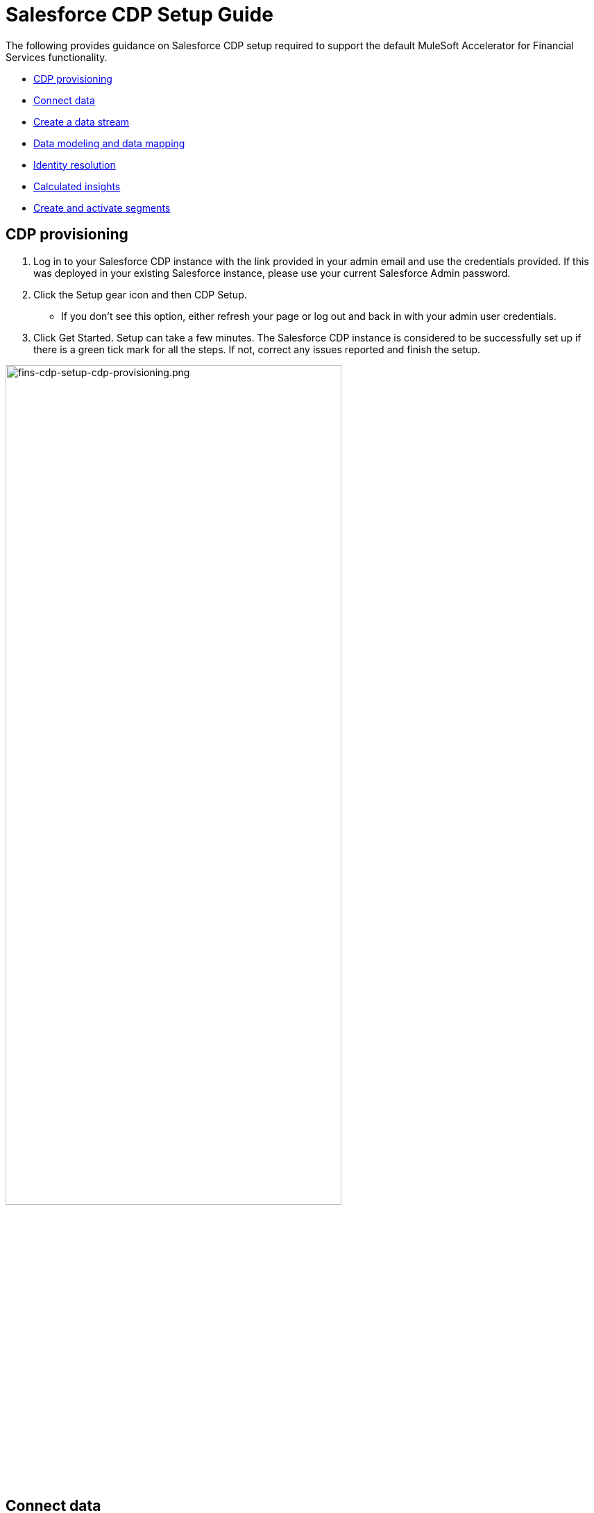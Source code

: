 = Salesforce CDP Setup Guide

The following provides guidance on Salesforce CDP setup required to support the default MuleSoft Accelerator for Financial Services functionality.

* <<cdp-provisioning,CDP provisioning>>
* <<connect-data,Connect data>>
* <<create-a-data-stream,Create a data stream>>
* <<data-modeling-and-data-mapping,Data modeling and data mapping>>
* <<identity-resolution,Identity resolution>>
* <<calculated-insights,Calculated insights>>
* <<create-and-activate-segments,Create and activate segments>>

== CDP provisioning

. Log in to your Salesforce CDP instance with the link provided in your admin email and use the credentials provided. If this was deployed in your existing Salesforce instance, please use your current Salesforce Admin password.
. Click the Setup gear icon and then CDP Setup.
 ** If you don't see this option, either refresh your page or log out and back in with your admin user credentials.
. Click Get Started. Setup can take a few minutes. The Salesforce CDP instance is considered to be successfully set up if there is a green tick mark for all the steps. If not, correct any issues reported and finish the setup.

image::https://www.mulesoft.com/ext/solutions/draft/images/fins-cdp-setup-cdp-provisioning.png[fins-cdp-setup-cdp-provisioning.png,75%]

== Connect data

Connectors are specialized data streams that communicate with external sources to transmit data into a Salesforce CDP data source object.

Salesforce CDP has connectors for Marketing Cloud Email Studio, MobileConnect, MobilePush, Marketing Cloud Data Extensions, Salesforce CRM, Ingestion API, Interaction Studio, and for data outside Salesforce via cloud storage providers.

The https://www.mulesoft.com/exchange/org.mule.examples/mulesoft-accelerator-for-financial-services/minor/1.6/pages/Use%20case%205%20-%20Optimize%20customer%20experiences%20with%20CDP/[Optimize Customer Experiences with CDP^] use case uses the following connectors:

* Salesforce CRM - to connect data from a Salesforce CRM instance to CDP
* Ingestion API - to connect data from external source systems like Snowflake, Databricks, and Amazon S3 via MuleSoft's Salesforce CDP connector.

=== Salesforce CRM Connector

In Salesforce CDP, you can establish a connection to other Salesforce CRM orgs. Follow the below steps to create one of these connections.

. In Salesforce CDP, select the Setup gear icon and then CDP Setup.
. Select Salesforce CRM.
. To connect a Salesforce org to Salesforce CDP, click New. You can connect the Salesforce org that has Salesforce CDP provisioned, or you can Connect Another org (external orgs).
. To connect your Salesforce orgs to Salesforce CDP, click Connect. If connecting an external Salesforce org, enter your user credentials to establish the connection with Salesforce CDP.
. After you connect your Salesforce org (for example, Salesforce FSC Banking), you can view the connection details.
 ** Connector Name: The name of the Salesforce org that is connected to Salesforce CDP.
 ** Connector Type: Identifies the name of the data connection type.
 ** Status: Shows the org's status.
 ** Org Id: The Salesforce org identifier connected to Salesforce CDP.
 ** Updated: The date and timestamp of when the Salesforce org was connected to Salesforce CDP.
. Your Salesforce org is now connected.

After the connection is established, the Salesforce CDP admin can either use bundles that can automatically deploy data or set up their own data streams.

For the https://www.mulesoft.com/exchange/org.mule.examples/mulesoft-accelerator-for-financial-services/minor/1.6/pages/Use%20case%205%20-%20Optimize%20customer%20experiences%20with%20CDP/[Optimize Customer Experiences with CDP] use case, the name of the Connector used is `Salesforce FSC Banking`. This name will appear under `Salesforce Org` drop down while creating a new Data Stream.

=== Ingestion API

You can push data from an external system into Salesforce CDP via the Ingestion API. This RESTful API offers two interaction patterns: bulk and streaming. The streaming pattern accepts incremental updates to a data set as those changes are captured, while the bulk pattern accepts CSV files in cases where data syncs occur periodically. The same data stream can accept data from the streaming and the bulk interaction.

Follow the steps in each section below to setup and configure ingestion API to push data from external systems.

*Set up an Ingestion API Connector*

. In Salesforce CDP, select CDP Setup.
. Click Ingestion API.
. Click New, enter a name (for example, FINS_Banking-Data-Connector) for the API source, then click Save. On the details page for the new connector, you must upload a schema file in OpenAPI (OAS) format with a `.yaml` file extension. The schema file describes how data transferred via the API is structured. *Note:* Ingestion API schemas have set requirements - review the schema requirements before ingestion.
. Click Upload Schema and navigate to the location of the file you want to use. Select the file and click Open. For the https://www.mulesoft.com/exchange/org.mule.examples/mulesoft-accelerator-for-financial-services/minor/1.6/pages/Use%20case%205%20-%20Optimize%20customer%20experiences%20with%20CDP/[Optimize Customer Experiences with CDP] use case the schema file `mule-cdp-connector-schema.yaml` is available under `/src/test/resources/cdp-schema` of the Implementation Template https://anypoint.mulesoft.com/exchange/org.mule.examples/fins-snowflake-financial-sys-api[FINS Salesforce CDP System API]
. Preview all the detected objects and their attributes in your schema.
. Click Save. The connector page reflects the updated status.
. After the schema file is uploaded, you can create data streams to begin sending data from your source system.

For the https://www.mulesoft.com/exchange/org.mule.examples/mulesoft-accelerator-for-financial-services/minor/1.6/pages/Use%20case%205%20-%20Optimize%20customer%20experiences%20with%20CDP/[Optimize Customer Experiences with CDP] use case, the external systems Snowflake, Databricks, and Amazon S3 contain data to be pushed to CDP through MuleSoft's Salesforce CDP connector using the Ingestion API. The name of the Connector used is `Salesforce FSC Banking`, which will appear under `Ingestion API` drop down while creating a new Data Stream.

The schema used for the https://www.mulesoft.com/exchange/org.mule.examples/mulesoft-accelerator-for-financial-services/minor/1.6/pages/Use%20case%205%20-%20Optimize%20customer%20experiences%20with%20CDP/[Optimize Customer Experiences with CDP] use case can be found in the implementation template https://anypoint.mulesoft.com/exchange/org.mule.examples/fins-salesforce-cdp-sys-api/[FINS Salesforce CDP System API]. The following objects are to be added:

* FinancialAccount
* FinancialTransaction
* ExternalFinancialAccount
* WebEngagement

*Schema requirements*

To create an ingestion API source in Salesforce CDP, the schema file you upload must meet specific requirements:

* Uploaded schemas have to be in valid OpenAPI format with a .yml or .yaml extension. OpenAPI version 3 is supported (3.0.0, 3.0.1, 3.0.2).
* Objects cannot have nested objects.
* Each schema must have at least one object. Each object must have at least one field.
* Objects cannot have more than 1000 fields.
* Objects cannot be longer than 80 characters.
* Object names must contain only a-z, A-Z, 0-9, _, -. No unicode characters.
* Field names must contain only a-z, A-Z, 0-9, _, -. No unicode characters.
* Field names cannot be any of these reserved words: date_id, location_id, dat_account_currency, dat_exchange_rate, pacing_period, pacing_end_date, row_count, version. Field names cannot contain string __.
* Field names cannot exceed 80 characters.
* Fields meet the following type and format:
 ** For text or boolean type: string
 ** For number type: number
 ** For date type: string; format: date-string
* Object names cannot be duplicated; case-insensitive.
* Objects cannot have duplicate field names; case-insensitive.
* Date strings in your object payloads must be in ISO 8601 UTC Zulu with format``yyyy-MM-dd'T'HH:mm:ss.SSS'Z``.

When updating your schema, be aware that:

* Existing field data types cannot be changed.
* Upon updating an object, all the existing fields for that object must be present.
* Your updated schema file only includes changed objects, so you don't have to provide a comprehensive list of objects each time.
* A date field must be present for objects that are intended for profile or engagement category. Objects of type `other` do not impose this same requirement.

Example Schema: Refer to https://help.salesforce.com/s/articleView?id=sf.c360_a_connect_an_ingestion_source.htm&type=5[this link] for an example schema.

== Create a data stream

Data streams are the connections and associated data ingested into Salesforce CDP. Salesforce CDP includes many data streams that can operate on different refresh schedules. Check https://help.salesforce.com/s/articleView?id=c360_a_data_stream_schedule.htm&type=5&language=en_US[Data Stream Schedule in Salesforce CDP] to know about how and when these data streams update.

=== Create a Salesforce CRM data stream

Create a data stream to begin the flow of data from a Salesforce CRM data source. Add additional permissions to your Salesforce CDP Salesforce Connector Integration permission set in your Salesforce CRM org (such as your Salesforce FSC Banking instance) to ingest standard and custom objects and fields into Salesforce CDP. Note: if you are prompted with an error stating those objects cannot be added, you might need to https://help.salesforce.com/s/articleView?id=sf.c360_a_enable_user_permissions_external_salesforce_org.htm&type=5[Enable Object and Field Permissions to Access Salesforce CRM in Salesforce CDP] (see below for further details).

To add permissions for objects and their fields:

. In the Salesforce org containing the objects and fields you want to ingest into Salesforce CDP, from Setup in the Quick Find box, enter Permission, and select Permission Sets.
. Select the Salesforce CDP Salesforce Connector Integration permission set. *Note:* The permission set is available only after you connect your CRM org to Salesforce CDP.
. From Apps, select Object Settings.
. Select the object to ingest into Salesforce CDP.
. To change object permissions, click Edit.
. Enable Read and View All permissions for the object and Read Access for each field.
. Click Save.

Repeat these steps for all objects and fields you want to ingest into Salesforce CDP.

To create data streams from Salesforce CRM data source:

. In Salesforce CDP, navigate to Data Streams.
. Click New.
. Select the Salesforce CRM data source and click Next.
. To create your data stream, select a Salesforce org. If you have only one Salesforce org connected to Salesforce CDP, it will be selected by default.
. Select the All Objects tab and select the object. Click Next.
. Review the fields to include in your data stream. All fields are preselected by default. The number of fields available for the object is shown in parentheses.
. Deselect any of the fields not required for your data stream in the Header Label.
. If needed, add these formula fields and then click Next:
 ** Field Label: The display name for a data stream field.
 ** Field API Name: The programmatic reference for a data stream field.
 ** Formula Return Type: The data type corresponding to the newly derived field. Options include Number, Text, and Date.
. Fill in deployment details.
 ** Data Stream Name: Defaults to Object Label and Salesforce org ID, but can be edited.
 ** Ongoing Refresh Settings: Frequency and timing of new data retrieval. The Frequency is hourly and is set automatically.
. Click Deploy. Your Salesforce CRM data stream is now created.
. To create more data streams, repeat steps 6 through 10.

For the https://www.mulesoft.com/exchange/org.mule.examples/mulesoft-accelerator-for-financial-services/minor/1.6/pages/Use%20case%205%20-%20Optimize%20customer%20experiences%20with%20CDP/[Optimize Customer Experiences with CDP] use case, create two data streams from Salesforce CRM (Salesforce Financial Service Cloud instance).

|===
| Object in Salesforce CRM | Name of the DataStream

| Account
| FINS_Banking-Account

| Contact
| FINS_Banking-Contact
|===

=== Create an Ingestion API data stream

After uploading the schema file, create a data stream from your source objects.

. In Salesforce CDP, select Data Streams.
. In recently viewed data streams, click New.
. Click Ingestion API.
. If you have more than one Ingestion API configured, select the one you want from the dropdown.
. Check the objects found in the schema you want to use and click Next.
. At the New Data Stream dialog box, configure the following:
 ** Primary Key: A true Primary Key needs to be leveraged for CDP. If one does not exist, you will need to create a Formula Field for the Primay Key.
 ** Category: Choose between Profile and Engagement. *Note:* For the https://www.mulesoft.com/exchange/org.mule.examples/mulesoft-accelerator-for-financial-services/minor/1.6/pages/Use%20case%205%20-%20Optimize%20customer%20experiences%20with%20CDP/[Optimize Customer Experiences with CDP] use case, the category for all the objects in the schema are Profile.
 ** Record Modified Date: To order Profile modifications, use the Record Modified Date. *Note:* A record modified field that indicates when each incoming record was last modified is required for Engagement object types. While the field requirement is optional for Profile and Other objects, it is encourage to provide the record modified field to ensure incoming records are processed in the right order.
 ** Date Time Field: Used to represent when Engagement from an external source occurred at ingestion.
 ** Click the `New Formula Field` (Optional).
. Click Next.
. On the final summary screen, review the list of data streams that Salesforce CDP created.
. Click Deploy. If you have only created one data stream, the data stream's record page appears. If you've created multiple data streams, the view refreshes to show all recently viewed data streams.
. Map the data for the data stream before use. Wait up to one hour for your data to appear in your data stream.

For the https://www.mulesoft.com/exchange/org.mule.examples/mulesoft-accelerator-for-financial-services/minor/1.6/pages/Use%20case%205%20-%20Optimize%20customer%20experiences%20with%20CDP/[Optimize Customer Experiences with CDP] use case, add schema for the following objects and create a seperate data stream for each of the objects by repeating steps 5 through 9. At step 6, click `New Formula field` with `Field Label` as `PartyType` with `Formula Return` Type as `Text`. Under `Transformation Formula`, apply the formula to return `Individual` as Text (for example: IF(sourceField['globalPartyId'],'Individual','Individual'))

|===
| Schema Object in Ingestion API | Name of the DataStream

| FinancialAccount
| FINS_Banking-Data-Connector-FinancialAccount

| FinancialTransaction
| FINS_Banking-Data-Connector-FinancialTransaction

| ExternalFinancial Account
| FINS_Banking-Data-Connector-ExternalFinancialAccount

| WebEngagement
| FINS_Banking-Data-Connector-WebEngagement
|===

*Create a Connected App for Salesforce CDP Ingestion API*

Before you can send data into Salesforce CDP using Ingestion API via Mulesoft's Salesforce CDP connector, you must configure a Connected App. Refer this https://help.salesforce.com/s/articleView?id=sf.c360_a_create_ingestion_api_connected_app.htm&type=5[link] for more details on creating a connected app.

As part of your Connected App set up for Ingestion API, you must select the following OAuth scopes:

* Access and manage your Salesforce CDP Ingestion API data (`cdp_ingest_api`)
* Manage Salesforce CDP profile data (`cdp_profile_api`)
* Perform ANSI SQL queries on Salesforce CDP data (`cdp_query_api`)
* Manage user data via APIs (`api`)
* Perform requests on your behalf at any time (`refresh_token`, `offline_access`).

*Configure Mulesoft's Salesforce CDP Connector*

The MuleSoft Connector for Salesforce CDP provides customers a pipeline to send data into Salesforce CDP. This connector works with the Salesforce CDP Bulk and Streaming API, depending on the operation you configure. Each API call uses a request/response pattern over an HTTPS connection. All required request headers, error handling, and HTTPS connection configurations are built into the connector.

Refer to the https://docs.mulesoft.com/salesforce-cdp-connector/1.0/[Salesforce CDP Connector documentation] for additional details on configuration and available operations.

For the https://www.mulesoft.com/exchange/org.mule.examples/mulesoft-accelerator-for-financial-services/minor/1.6/pages/Use%20case%205%20-%20Optimize%20customer%20experiences%20with%20CDP/[Optimize Customer Experiences with CDP] use case, refer to the https://anypoint.mulesoft.com/exchange/org.mule.examples/fins-salesforce-cdp-sys-api-spec/[FINS Salesforce CDP System API] specification and https://anypoint.mulesoft.com/exchange/org.mule.examples/fins-salesforce-cdp-sys-api-spec/[FINS Salesforce CDP System API] implementation template assets.

== Data modeling and data mapping

=== Data cleansing and preparation

Cleaning and preparing your data is critical for success in using Salesforce CDP`' segmentation and activation capabilities.

* {blank}
+
==== https://help.salesforce.com/s/articleView?id=sf.c360_a_formula_expression_library.htm&type=5[Formula Expression Library]
+
When you create a Salesforce CDP data stream, you can choose to generate more fields. These supplemental fields can be hard-coded or derived from other fields in the data stream.
* {blank}
+
==== https://help.salesforce.com/s/articleView?id=sf.c360_a_formula_expression_use_cases.htm&type=5[Formula Expression Use Cases]
+
These use cases are examples of using formula expression functionality in Salesforce CDP.
* {blank}
+
==== https://help.salesforce.com/s/articleView?id=sf.c360_a_data_types_and_date_formats.htm&type=5[Working with Dates and CDP]

NOTE: Formula fields can be created at the time of data stream creation or later. Click the `New Formula Field` at the time of DataStrem creation (Step 6) or Click the DataStream from recently viewed data streams list. Click `Add Source Fields` on the data stream page.

=== Data mapping

After creating your data streams, you must associate your data source objects (DSOs) to data model objects (DMOs). Only mapped fields and objects with relationships can be used for Segmentation and Activation.

On the Data Stream detail page or after deploying your data streams, click Start Data Mapping.

On the Data Streams mapping canvas, you can see both your DSOs and target DMOs. To map one to another, click the name of a DSO and connect it to the desired DMO. For example, you can map the DSO firstname to the target First Name field using this method.

* {blank}
+
==== https://help.salesforce.com/s/articleView?id=sf.c360_a_data_mapping_views.htm&type=5[Data Mapper Views]
+
Select table view or visual view when mapping your data in Salesforce CDP.
* {blank}
+
==== https://help.salesforce.com/s/articleView?id=sf.c360_a_data_model_objects.htm&type=5[Data Model Objects]
+
Objects in the data model created by the customer for CDP implementation are called Data Model Objects. If a new object is created, it can use a reference object. If a Data Model Object uses a reference object, it inherits the name, shape, and semantics of the reference object. This Data Model Object is called a Standard Object. You can also choose to define an entirely custom Data Model Object, called a Custom Object.
* {blank}
+
==== https://help.salesforce.com/s/articleView?id=sf.c360_a_required_data_mappings.htm&type=5[Required Data Mappings]
+
When mapping your party area data, complete the required fields and relationships to successfully use Identity Resolution, Segmentation, and Activation.

For the https://www.mulesoft.com/exchange/org.mule.examples/mulesoft-accelerator-for-financial-services/minor/1.6/pages/Use%20case%205%20-%20Optimize%20customer%20experiences%20with%20CDP/[Optimize Customer Experiences with CDP] use case, map the Data Streams to Data Model Objects (DMO) as per the below table.

|===
| Data Stream Name | Custom Data Model Object (DMO) | Standard Data Model Object (DMO)

| FINS_Banking-Account
|
| Account, Individual, Contact Point Phone, Contact Point Email, Contact Point Address, Party Identification

| FINS_Banking-Contact
|
| AccountContact, Individual, Contact Point Phone, Contact Point Email, Contact Point Address, Party Identification

| FINS_Banking-Data-Connector-FinancialAccount
| FINS_Banking_FinancialAccount
| Individual, Party Identification

| FINS_Banking-Data-Connector-FinancialTransaction
| FINS_Banking_FinancialTransaction
| Individual, Party Identification

| FINS_Banking-Data-Connector-ExternalFinancialAccount
| FINS_Banking_ExternalFinancialAccount
| Individual, Party Identification, Contact Point Email

| FINS_Banking-Data-Connector-WebEngagement
| FINS_Banking_WebEngagement
| Individual, Party Identification, Contact Point Email
|===

NOTE: The names given to DMO are critical as they are used for Calculated Insights that are used to create Segments in later steps.

Below are the DMOs and relationships that needs to be maintained when Data mappings are done between Data Stream and DMOs.

*Data Relationships between DMOs*

|===
| Object | Cardinality | Related Object

| Account
| N:1
| Contact Point Phone

| Account
| N:1
| Individual

| Account
| N:1
| Contact Point Address

| Account Contact
| N:1
| Account

| Account Contact
| N:1
| Contact Point Address

| Account Contact
| N:1
| Contact Point Phone

| Account Contact
| N:1
| Contact Point Email

| Account Contact
| N:1
| Contact Point Phone

| Account Contact
| N:1
| Individual

| Contact Point Address
| N:1
| Individual

| Contact Point Address
| N:1
| Account

| Contact Point Email
| N:1
| Account

| Contact Point Email
| N:1
| Individual

| Contact Point Phone
| N:1
| Account

| Contact Point Phone
| N:1
| Individual

| FINS_Banking_ExternalFinancialAccount
| N:1
| Individual

| FINS_Banking_ExternalFinancialAccount
| N:1
| Account

| FINS_Banking_FinancialAccount
| N:1
| Individual

| FINS_Banking_FinancialAccount
| N:1
| Account

| FINS_Banking_FinancialTransaction
| N:1
| Individual

| FINS_Banking_FinancialTransaction
| N:1
| Account

| FINS_Banking_WebEngagement
| N:1
| Individual

| FINS_Banking_WebEngagement
| N:1
| Account

| Party Identification
| N:1
| Individual
|===

Below of Data Mappings between Data Streams and DMOs. In case of Custom Model Data Objects (DMO) the schema of the DMO is also defined:

*Data Mappings of FINS_Banking-Account Data Stream to Account, Individual, Contact Point Address, Contact Point Email, Contact Point Phone, and Party Identification DMOs*

|===
| FINS_Banking-Account | Account | Contact Point Address | Contact Point Email | Contact Point Phone | Individual | Party Identification

| Account Description
| Account Description
|
|
|
|
|

| Account ID
| Account Id
| Contact Point Address Id
| Contact Point Email Id
| Contact Point Phone Id
|
|

| Account Name
| Account Name
|
|
|
|
|

| Account Number
| Account Number
|
|
|
|
|

| Account Type
| Account Type
|
|
|
|
|

| Active Leads
|
|
|
|
|
|

| Created Date
| Created Date
|
|
|
|
|

| Email
|
|
| Email Address
|
|
|

| First Name
|
|
|
|
| First Name
|

| Global Party Id
| Party
| Party
| Contact Point Email Id,Party
| Party
| Individual Id, Global Party
| Party Identification Id, Identification Number, Party

| Last Modified Date
| Last Modified Date
|
|
|
| Last Name
|

| Last Name
|
|
|
|
|
|

| Mailing City
|
| City
|
|
|
|

| Mailing Country
|
| Country
|
|
|
|

| Mailing Latitude
|
| Geo Latitude
|
|
|
|

| Mailing Longitude
|
| Geo Longitude
|
|
|
|

| Mailing State/Province
|
| State Province
|
|
|
|

| Mailing Street
|
| Address Line 1
|
|
|
|

| Mailing Zip/Postal Code
|
| Postal Code
|
|
|
|

| Mobile
|
|
|
| Formatted E164 Phone Number
|
|

| Parent Account ID
| Parent Account
|
|
|
|
|

| PartyType
|
|
|
|
|
| Identification Name, Party Identification Type
|===

*Data Mappings of FINS_Banking-Contact Data Stream to Account Contact, Individual, Contact Point Email, Contact Point Phone, and Party Identification DMOs*

|===
| FINS_Banking-Contact | Account Contact | Contact Point Email | Contact Point Phone | Individual | Party Identification

| Contact Id
| Account Contact Id
|
|
|
|

| Account ID
| Account Id
| Contact Point Email Id
| Contact Point Phone Id
|
|

| Created Date
| Created Date
|
|
|
|

| Email
|
| Email Address
|
|
|

| First Name
|
|
|
| First Name
|

| Global Individual Id
| Individual
| Contact Point Email Id, Party
| Party
| Individual Id, Global Party
| Party Identification Id, Identification Number, Party

| Last Modified Date
| Last Modified Date
|
|
| Last Name
|

| Last Name
|
|
|
|
|

| Business Phone
| Business Phone
|
| Formatted E164 Phone Number
|
|

| PartyType
|
|
|
|
| Identification Name, Party Identification Type
|===

*Schema of FINS_Banking_FinancialAccount Custom DMO*

|===
| Field Name | Field API Name | Data Type | Primary Key

| accountBalance
| accountBalance__c
| Number
|

| accountCurrency
| accountCurrency__c
| Text
|

| accountNumber
| accountNumber__c
| Text
|

| accountType
| accountType__c
| Text
|

| availableBalance
| availableBalance__c
| Number
|

| createdBy
| createdBy__c
| Text
|

| createdDate
| createdDate__c
| DateTime
|

| depositAccountType
| depositAccountType__c
| Text
|

| globalAccountId
| globalAccountId__c
| Text
| Yes

| institutionId
| institutionId__c
| Text
|

| isDeleted
| isDeleted__c
| Text
|

| loanDurationMonths
| loanDurationMonths__c
| Number
|

| name
| name__c
| Text
|

| openedDate
| openedDate__c
| DateTime
|

| primaryAccountOwner
| primaryAccountOwner__c
| Text
|

| taxIdentificationNumber
| taxIdentificationNumber__c
| Text
|

| updatedBy
| updatedBy__c
| Text
|

| updatedDate
| updatedDate__c
| DateTime
|

| Data Source
| DataSource__c
| Text
|

| Data Source Object
| DataSourceObject__c
| Text
|
|===

*Data Mappings of FINS_Banking-Data-Connector-FinancialAccount Data Stream to FINS_Banking_FinancialAccount, Individual, and Party Identification DMOs*

|===
| FINS_Banking-Data-Connector-FinancialAccount | FINS_Banking_FinancialAccount | Individual | Party Identification

| accountBalance
| accountBalance
|
|

| accountCurrency
| accountCurrency
|
|

| accountNumber
| accountNumber
|
|

| accountType
| accountType
|
|

| availableBalance
| availableBalance
|
|

| createdBy
| createdBy
|
|

| createdDate
| createdDate
|
|

| depositAccountType
| depositAccountType
|
|

| globalAccountId
| globalAccountId
|
|

| institutionId
| institutionId
|
|

| isDeleted
| isDeleted
|
|

| loanDurationMonths
| loanDurationMonths
|
|

| name
| name
| First Name, Last Name
|

| openedDate
| openedDate
|
|

| primaryAccountOwner
| primaryAccountOwner
| Individual Id, Global Party
| Party Identification Id, Identification Number, Party

| taxIdentificationNumber
| taxIdentificationNumber
|
|

| updatedBy
| updatedBy
|
|

| updatedDate
| updatedDate
|
|

| Data Source
| Data Source
|
|

| Data Source Object
| Data Source Object
|
|

| partyType
|
|
| Identification Name, Party Identification Type
|===

*Schema of FINS_Banking_FinancialTransaction Custom DMO*

|===
| Field Name | Field API Name | Data Type | Primary Key

| accountId
| accountId__c
| Text
|

| accountOwnerId
| accountOwnerId__c
| Text
|

| createdBy
| createdBy__c
| Text
|

| createdDate
| createdDate__c
| DateTime
|

| creditAccountId
| creditAccountId__c
| Text
|

| debitAccountId
| debitAccountId__c
| Text
|

| description
| description__c
| Text
|

| globalTransactionId
| globalTransactionId__c
| Text
| Yes

| isDeleted
| isDeleted__c
| Text
|

| isDisputed
| isDisputed__c
| Text
|

| name
| name__c
| Text
|

| transactionAmount
| transactionAmount__c
| Number
|

| transactionDate
| transactionDate__c
| DateTime
|

| transactionNumber
| transactionNumber__c
| Number
|

| transactionStatus
| transactionStatus__c
| Text
|

| transactionSubType
| transactionSubType__c
| Text
|

| transactionType
| transactionType__c
| Text
|

| updatedBy
| updatedBy__c
| Text
|

| updatedDate
| updatedDate__c
| DateTime
|

| Data Source Object
| DataSourceObject__c
| Text
|

| Data Source
| DataSource__c
| Text
|
|===

*Data Mappings of FINS_Banking-Data-Connector-FinancialTransaction Data Stream to FINS_Banking_FinancialTransaction, Individual, and Party Identification DMOs*

|===
| FINS_Banking-Data-Connector-FinancialTransaction | FINS_Banking_FinancialTransaction | Individual | Party Identification

| accountId
| accountId
|
|

| accountOwnerId
| accountOwnerId
| Individual Id, Global Party
| Party Identification Id, Identification Number, Party

| createdBy
| createdBy
|
|

| createdDate
| createdDate
|
|

| creditAccountId
| creditAccountId
|
|

| debitAccountId
| debitAccountId
|
|

| description
| description
|
|

| globalTransactionId
| globalTransactionId
|
|

| id
|
|
|

| isDeleted
| isDeleted
|
|

| isDisputed
| isDisputed
|
|

| name
| name
|
|

| transactionAmount
| transactionAmount
|
|

| transactionDate
| transactionDate
|
|

| transactionNumber
| transactionNumber
|
|

| transactionStatus
| transactionStatus
|
|

| transactionSubType
| transactionSubType
|
|

| transactionType
| transactionType
|
|

| updatedBy
| updatedBy
|
|

| updatedDate
| updatedDate
|
|

| Data Source Object
| Data Source Object
|
|

| Data Source
| Data Source
|
|

| PartyType
|
|
| Identification Name, Party Identification Type
|===

*Schema of FINS_Banking_ExternalFinancialAccount Custom DMO*

|===
| Field Name | Field API Name | Data Type | Primary Key

| accountStatus
| accountStatus__c
| Text
|

| accountType
| accountType__c
| Text
|

| ageOfAccount
| ageOfAccount__c
| Number
|

| averageDailyBalance
| averageDailyBalance__c
| Number
|

| emailAddress
| emailAddress__c
| Text
|

| individualId
| individualId__c
| Text
| Yes

| institutionName
| institutionName__c
| Text
|

| lengthOfTimeAsClient
| lengthOfTimeAsClient__c
| Number
|

| totalNumberOfAccounts
| totalNumberOfAccounts__c
| Number
|

| Data Source Object
| DataSourceObject__c
| Text
|

| Data Source
| DataSource__c
| Text
|
|===

*Data Mappings of FINS_Banking-Data-Connector-ExternalFinancialAccount Data stream to FINS_Banking_ExternalFinancialAccount, Individual, Contact Point Email, and Party Identification DMOs*

|===
| FINS_Banking-Data-Connector-ExternalFinancialAccount | FINS_Banking_ExternalFinancialAccount | Individual | Party Identification | Contact Point Email

| accountStatus
| accountStatus
|
|
|

| accountType
| accountType
|
|
|

| ageOfAccount
| ageOfAccount
|
|
|

| averageDailyBalance
| averageDailyBalance
|
|
|

| emailAddress
| emailAddress
|
|
| Email Address

| individualId
| individualId
| Individual Id, Global Party
| Party Identification Id, Identification Number, Party
| Contact Point Email Id, Party

| institutionName
| institutionName
|
|
|

| lengthOfTimeAsClient
| lengthOfTimeAsClient
|
|
|

| totalNumberOfAccounts
| totalNumberOfAccounts
|
|
|

| Data Source Object
| Data Source Object
|
|
|

| Data Source
| Data Source
|
|
|

| PartyType
|
|
| Identification Name, Party Identification Type
|
|===

*Schema of FINS_Banking_WebEngagement Custom DMO*

|===
| Field Name | Field API Name | Data Type | Primary Key

| channelType
| channelType__c
| Text
|

| createdBy
| createdBy__c
| Text
|

| createdDate
| createdDate__c
| DateTime
|

| emailAddress
| emailAddress__c
| Text
|

| individualId
| individualId__c
| Text
|

| isDeleted
| isDeleted__c
| Text
|

| pagesPerSession
| pagesPerSession__c
| Number
|

| sessionId
| sessionId__c
| Text
| Primary Key

| timeBetweenChannels
| timeBetweenChannels__c
| Number
|

| timeInChannel
| timeInChannel__c
| Number
|

| updatedBy
| updatedBy__c
| Text
|

| updatedDate
| updatedDate__c
| DateTime
|

| Data Source Object
| DataSourceObject__c
| Text
|

| Data Source
| DataSource__c
| Text
|
|===

*Data Mappings of FINS_Banking-Data-Connector-WebEngagement Data stream to FINS_Banking_WebEngagement, Individual, Contact Point Email, and Party Identification DMOs*

|===
| FINS_Banking-Data-Connector-WebEngagement | FINS_Banking_WebEngagement | Individual | Party Identification | Contact Point Email

| channelType
| channelType
|
|
|

| createdBy
| createdBy
|
|
|

| createdDate
| createdDate
|
|
|

| emailAddress
| emailAddress
|
|
| Email Address

| individualId
| individualId
| Individual Id, Global Party
| Party Identification Id, Identification Number, Party
| Contact Point Email Id, Party

| isDeleted
| isDeleted
|
|
|

| pagesPerSession
| pagesPerSession
|
|
|

| sessionId
| sessionId
|
|
|

| timeBetweenChannels
| timeBetweenChannels
|
|
|

| timeInChannel
| timeInChannel
|
|
|

| updatedBy
| updatedBy
|
|
|

| updatedDate
| updatedDate
|
|
|

| Data Source Object
| Data Source Object
|
|
|

| Data Source
| Data Source
|
|
|

| PartyType
|
|
| Identification Name, Party Identification Type
|
|===

== Identity Resolution

Use Identity Resolution to match and reconcile data about people into a comprehensive view of your customer called a _unified profile_. Identity Resolution uses matching and reconciliation rulesets to link the most relevant data from all the associated profiles of each unified profile. Identity Resolution is powered by rulesets to create unified profiles in Salesforce CDP.

Access Identity Resolution from Salesforce CDP after mapping entities to the CIM. Entities must be mapped before you can create rulesets. Additional Information can be found here.

* https://help.salesforce.com/s/articleView?id=c360_a_individual_ruleset.htm&type=5&language=en_US[Individual Entity Ruleset]
* https://help.salesforce.com/s/articleView?id=sf.c360_a_partyidentifier.htm&type=5[Party Identifier in Identity Resolution Match Rules]
* https://help.salesforce.com/s/articleView?id=c360_a_unified_individual.htm&type=5&language=en_US[Identity Resolution Object Examples]
* https://help.salesforce.com/s/articleView?id=c360_a_identity_resolution_summary_anonymous_vs_known_profiles.htm&type=5&language=en_US[Anonymous and Known Profiles in Identity Resolution]
* https://help.salesforce.com/s/articleView?id=c360_a_resolution_troubleshooting.htm&type=5&language=en_US[Optimize Identity Resolution]
* https://help.salesforce.com/s/articleView?id=c360_a_profile_explorer.htm&type=5&language=en_US[Profile Explorer in Salesforce CDP]

For the https://www.mulesoft.com/exchange/org.mule.examples/mulesoft-accelerator-for-financial-services/minor/1.6/pages/Use%20case%205%20-%20Optimize%20customer%20experiences%20with%20CDP/[Optimize Customer Experiences with CDP] use case, use the Custom Match Rules leveraging Identification Number of Party Identification Object for Global Party Id Match followed by Normalized Email Address.

image:https://www.mulesoft.com/ext/solutions/draft/images/fins-cdp-setup-identity-match-rules.png[fins-cdp-setup-identity-match-rules.png,90%]
 +
</br>
image:https://www.mulesoft.com/ext/solutions/draft/images/fins-cdp-setup-id-match-rules-party-id.png[fins-cdp-setup-id-match-rules-party-id.png,75%]
 +
</br>
image:https://www.mulesoft.com/ext/solutions/draft/images/fins-cdp-setup-id-match-rules-email-address.png[fins-cdp-setup-id-match-rules-email-address.png,75%]

To create your Identity Resolution Rules, follow the steps below:

. Go to the Identity Resolution Tab in the main Menu.
. Click New in the upper right corner.
. Select Individual from the drop-down for the Entity. Do not add a Ruleset ID for your Primary Ruleset.
. Create a Ruleset Name. If you are using more than one Ruleset for testing, having the name reference the rules included will help differentiate the rulesets.
. Add a Rule Description (optional).
. Click Save to save the ruleset.
. Click the Configure button to configure your Match Rules.
. Click the Configure button nest to Match Rule 1 to configure your Match Rules.
. Add the desired Match Rules.
. Click the Next button and  dd the desired criteria for you Match Rules.
. Click the Next button. Click Add Match Rule to add any additional rules or click Save to complete Match Rules.

Once run, review the https://help.salesforce.com/s/articleView?language=en_US&type=5&id=sf.c360_a_resolution_summary.htm[Identity Resolution Summary] and Processing History Screens to validation your Identity Resolution Rules. Also add applicable https://help.salesforce.com/s/articleView?id=sf.c360_a_reconciliation_rules.htm&type=5[Individual Reconciliation Rules].

== Calculated Insights

The Calculated Insights feature lets you define and calculate multi-dimensional metrics from your entire digital state stored in Salesforce CDP.

Calculated Insights can be built Using Calculated Insights Builder, ANSI SQL, Salesforce Package, or Streaming Insights. Details on all options and use cases can be found in the CDP Help Documentation. Also check https://help.salesforce.com/s/articleView?id=sf.c360_a_processing_calculated_insights.htm&type=5[Processing Calculated Insights] for the Calculated Insights schedule.

Examples of Calculated Insights are available in our CDP Help Documentation and in our CDP Salesforce GitHub Instance. Once created, Calculated Insights are available in the Attribute Library. You can also confirm and validate Calculated Insights via Data Explorer.

For the https://www.mulesoft.com/exchange/org.mule.examples/mulesoft-accelerator-for-financial-services/minor/1.6/pages/Use%20case%205%20-%20Optimize%20customer%20experiences%20with%20CDP/[Optimize Customer Experiences with CDP] use case, create Calculated Insights to gain visibility across our Account (FinancialAccount and ExternalFinancialAccount), WebEngagement along with Customer Profile info.

*Cross-selling money market account*

For `Cross-selling money market account` segment (created in later steps) create two Calculated Insights:

* `Cross Sell Account Summary Metrics v1` that provides metrics on Account Balances, Age of the Account
* `Cross Sell Account Type Metrics v1` that provides metrics on Count of Account based on Account Types of the Customer.

To create your Calculated Insights, follow the steps below:

. Click Calculated Insights, Click New.
. Click Create with SQL, Click Next.
. Enter Calculated Insight Name as `Cross Sell Account Summary Metrics v1`.
. In the Expression field enter the below query.
+
----
 SELECT INDV.si_individual_id__c AS individual_id__c, MAX(MONTHS_BETWEEN(CURRENT_DATE(),FINS_Banking_FinancialAccount__dlm.openedDate__c)) AS max_age__c, COUNT(FINS_Banking_FinancialAccount__dlm.globalAccountId__c) As count_of_accounts__c,SUM(FINS_Banking_FinancialAccount__dlm.accountBalance__c) as all_account_balances__c FROM FINS_Banking_FinancialAccount__dlm LEFT JOIN (SELECT ssot__Individual__dlm.ssot__Id__c AS si_individual_id__c , APPROX_COUNT_DISTINCT(ssot__Individual__dlm.ssot__Id__c ) AS si_count__c FROM ssot__Individual__dlm GROUP BY ssot__Individual__dlm.ssot__Id__c ) AS INDV ON FINS_Banking_FinancialAccount__dlm.primaryAccountOwner__c=INDV.si_individual_id__c WHERE ((FINS_Banking_FinancialAccount__dlm.depositAccountType__c='SAVINGS') or (FINS_Banking_FinancialAccount__dlm.depositAccountType__c='CHECKING')) GROUP BY individual_id__c
----

. Click Save.
. Create another Calculated Insight Name as `Cross Sell Account Type Metrics v1`.
. In the Expression field enter the below query. Click Save.
+
----
 SELECT INDV.ss_individual_id__c AS individual_id__c,COUNT(FINS_Banking_FinancialAccount__dlm.depositAccountType__c) AS count_deposit_account_type__c, FINS_Banking_FinancialAccount__dlm.depositAccountType__c As deposit_account_type__c FROM FINS_Banking_FinancialAccount__dlm LEFT JOIN ( SELECT ssot__Individual__dlm.ssot__Id__c AS ss_individual_id__c, APPROX_COUNT_DISTINCT(ssot__Individual__dlm.ssot__Id__c ) AS ss_count__c FROM ssot__Individual__dlm GROUP BY ssot__Individual__dlm.ssot__Id__c ) AS INDV ON FINS_Banking_FinancialAccount__dlm.primaryAccountOwner__c=INDV.ss_individual_id__c GROUP BY individual_id__c,deposit_account_type__c
----
+
{blank} +
</br>
image:https://www.mulesoft.com/ext/solutions/draft/images/fins-cdp-setup-calculated-insights-cross-sell.png[fins-cdp-setup-calculated-insights-cross-sell.png,85%]
 +
</br>

*Up-selling mortgage account*

For `Up-selling mortgage account` segment (created in later steps) create three Calculated Insights:

* `Upsell Account Summary Metrics v1` that provides metrics on Total Account Balances, Age of the Accounts.
* `Upsell Account Type Metrics v1` that provides metrics on Count of Account based on Account Types of the Customer.
* `Upsell Web Engagement Metrics v1` that provides metrics on the Web Engagement data of the Customer.

To create your Calculated Insights, follow the steps below:

. Click Calculated Insights, Click New.
. Click Create with SQL, Click Next.
. Enter Calculated Insight Name as `Upsell Account Summary Metrics v1`.
. In the Expression field enter the below query.
+
----
 SELECT INDV.si_individual_id__c AS individual_id__c, (SUM(IFNULL(S.ext_o_daily_balance__c,S.inv_o_daily_bal__c))) AS total_balance__c, (MAX(IFNULL(S.ext_o_time_as_client__c,S.inv_o_acc_opened_date__c))) AS time_as_client__c FROM ( SELECT FEA.ext_daily_balance__c AS ext_o_daily_balance__c,FEA.ext_indv__c AS ext_o_indv__c, FEA.ext_time_as_client__c AS ext_o_time_as_client__c, FA.inv_daily_bal__c AS inv_o_daily_bal__c, FA.int_indv__c AS int_o_indv__c, FA.int_acc_opened_date__c AS inv_o_acc_opened_date__c FROM ( SELECT SUM(FINS_Banking_ExternalFinancialAccount__dlm.averageDailyBalance__c) AS ext_daily_balance__c, FINS_Banking_ExternalFinancialAccount__dlm.individualId__c AS ext_indv__c, (MAX(IFNULL(FINS_Banking_ExternalFinancialAccount__dlm.lengthOfTimeAsClient__c,0))*12) AS ext_time_as_client__c FROM FINS_Banking_ExternalFinancialAccount__dlm WHERE FINS_Banking_ExternalFinancialAccount__dlm.accountType__c='Savings' OR FINS_Banking_ExternalFinancialAccount__dlm.accountType__c='Checking' OR FINS_Banking_ExternalFinancialAccount__dlm.accountType__c='Money Market' GROUP BY FINS_Banking_ExternalFinancialAccount__dlm.individualId__c) AS FEA FULL JOIN ( SELECT SUM(FINS_Banking_FinancialAccount__dlm.accountBalance__c) AS inv_daily_bal__c, FINS_Banking_FinancialAccount__dlm.primaryAccountOwner__c AS int_indv__c, (MONTHS_BETWEEN(CURRENT_DATE(),MAX(FINS_Banking_FinancialAccount__dlm.openedDate__c))) AS int_acc_opened_date__c FROM FINS_Banking_FinancialAccount__dlm WHERE FINS_Banking_FinancialAccount__dlm.depositAccountType__c IS NOT NULL GROUP BY FINS_Banking_FinancialAccount__dlm.primaryAccountOwner__c) AS FA ON FEA.ext_indv__c= FA.int_indv__c) AS S LEFT JOIN (SELECT ssot__Individual__dlm.ssot__Id__c AS si_individual_id__c , APPROX_COUNT_DISTINCT(ssot__Individual__dlm.ssot__Id__c ) AS si_count__c FROM ssot__Individual__dlm GROUP BY ssot__Individual__dlm.ssot__Id__c ) AS INDV ON IFNULL(S.ext_o_indv__c,S.int_o_indv__c)=INDV.si_individual_id__c group by individual_id__c
----

. Click Save.
. Create another Calculated Insight Name as `Upsell Account Type Metrics v1`.
. In the Expression field enter the below query. Click Save.
+
----
 SELECT SUM(IFNULL(S.i_count_type__c ,S.e_count_type__c)) AS count__c, IFNULL(S.i_deposit_account_type__c,S.e_deposit_account_type__c) AS account_type__c,INDV.si_individual_id__c id__c FROM ( SELECT FA.count_type__c AS i_count_type__c, FA.deposit_account_type__c as i_deposit_account_type__c, FA.individual_id__c AS i_individual_id__c,FEA.count_type__c AS e_count_type__c, FEA.deposit_account_type__c as e_deposit_account_type__c, FEA.individual_id__c AS e_individual_id__c FROM ( SELECT IFNULL(COUNT(FINS_Banking_ExternalFinancialAccount__dlm.accountType__c),0) as count_type__c, SUBSTRING(UPPER(FINS_Banking_ExternalFinancialAccount__dlm.accountType__c),0,5) AS deposit_account_type__c, FINS_Banking_ExternalFinancialAccount__dlm.individualId__c AS individual_id__c FROM FINS_Banking_ExternalFinancialAccount__dlm group by SUBSTRING(UPPER(FINS_Banking_ExternalFinancialAccount__dlm.accountType__c),0,5),FINS_Banking_ExternalFinancialAccount__dlm.individualId__c) AS FEA FULL JOIN (SELECT IFNULL(COUNT(FINS_Banking_FinancialAccount__dlm.depositAccountType__c),0) AS count_type__c, SUBSTRING(UPPER(FINS_Banking_FinancialAccount__dlm.depositAccountType__c),0,5) AS deposit_account_type__c, FINS_Banking_FinancialAccount__dlm.primaryAccountOwner__c AS individual_id__c FROM FINS_Banking_FinancialAccount__dlm group by SUBSTRING(UPPER(FINS_Banking_FinancialAccount__dlm.depositAccountType__c),0,5), FINS_Banking_FinancialAccount__dlm.primaryAccountOwner__c ) AS FA ON FEA.individual_id__c = FA.individual_id__c ) AS S LEFT JOIN (SELECT ssot__Individual__dlm.ssot__Id__c AS si_individual_id__c , APPROX_COUNT_DISTINCT(ssot__Individual__dlm.ssot__Id__c ) AS si_count__c FROM ssot__Individual__dlm GROUP BY ssot__Individual__dlm.ssot__Id__c ) AS INDV ON S.i_individual_id__c=INDV.si_individual_id__c GROUP BY id__c, account_type__c
----

. Click Save.
. Create another Calculated Insight Name as `Upsell Web Engagement Metrics v1`.
. In the Expression field enter the below query. Click Save.
+
----
 SELECT I.ss_individual_id__c AS individual_id__c, FINS_Banking_WebEngagement__dlm.channelType__c AS channel_type__c, SUM(FINS_Banking_WebEngagement__dlm.timeInChannel__c) AS total_time_spent__c, SUM(FINS_Banking_WebEngagement__dlm.pagesPerSession__c) AS total_pages_visited__c FROM FINS_Banking_WebEngagement__dlm LEFT JOIN ( SELECT ssot__Individual__dlm.ssot__Id__c AS ss_individual_id__c, APPROX_COUNT_DISTINCT(ssot__Individual__dlm.ssot__Id__c ) AS ss_count__c FROM ssot__Individual__dlm GROUP BY ssot__Individual__dlm.ssot__Id__c ) AS I ON FINS_Banking_WebEngagement__dlm.individualId__c=I.ss_individual_id__c GROUP BY channel_type__c, individual_id__c
----
+
{blank} +
</br>
image:https://www.mulesoft.com/ext/solutions/draft/images/fins-cdp-setup-calculated-insights-up-sell.png[fins-cdp-setup-calculated-insights-up-sell.png,85%]
 +
</br>

== Create and activate segments

=== Segmentation

Creating segments is simple in CDP.

. In Salesforce CDP, click Segments.
. When you see the list of already created segments, if any, click New.
. Fill in all desired fields under Segment Details. Segment On, Segment Name, and Publish Schedule are required.
 ** Segment On: Identifies the entity that your segment builds on.
 ** Segment Name: Give your Segment a unique name that's easy to remember and recognize.
 ** Segment Description: Provide detail about a segment's use, contents, or timeframes for later review.
 ** Publish Schedule: Determines when and how often your segment publishes to activation targets.
. Save your changes.

TIP: Leave the Publish Schedule as *Don't Refresh for now*, and then fill it in after you complete your segment filters. Segment can be scheduled to publish every 12 or 24 hours.

Segment On: Segment On defines the target entity (object) used to build your segment. For example, you can build a segment on Unified Individual or Account or Individual. You can choose any entity marked as type Profile during ingestion.

For the https://www.mulesoft.com/exchange/org.mule.examples/mulesoft-accelerator-for-financial-services/minor/1.6/pages/Use%20case%205%20-%20Optimize%20customer%20experiences%20with%20CDP/[Optimize Customer Experiences with CDP] use case, create Segments on Individual.

*Cross-selling money market account:*

For `Cross-selling money market account`, to aggregrate data use the Calculated Insights created earlier and filter the data with the criteria mentioned in the below steps:

. Select the `all_account_balances__c` from our Attribute Library by accessing the `Cross Sell Account Summary Metrics v1` Calculated Insights on the `Individual` and drag it over the the canvas.
. For the operator, select `Greater Than or Equal To` and key in `3000` for the account balances.
. Click Done.
. Next, select the `max_age__c` from our Attribute Library by accessing the `Cross Sell Account Summary Metrics v1` Calculated Insights on the `Individual` and drag it over the the canvas.
. For the operator, select `Greater Than` and key in `12` for the months of age.
. Click Done.
. Next, select the `count_deposit_account_type__c` from our Attribute Library by accessing the `Cross Sell Account Type Metrics v1` Calculated on the `Individual` and drag it over the the canvas.
. For the operator, select `Greater Than or Equal To` and key in `1` for the count.
. Add the dimension by selecting the `deposit_account_type__c` attribute, choose `Contains` as the Operator and key in `SAVINGS`.
. Click Done.
. Finally, select the `count_deposit_account_type__c` from our Attribute Library by accessing the `Cross Sell Account Type Metrics v1` Calculated Insights on the `Individual` and drag it over the the canvas.
. For the operator, select `Has No Value`.
. Add the dimension by selecting the `deposit_account_type__c` attribute, choose `Contains` as Operator and key in `MONEY_MARKET`.
. Click Done.

For the Publish Schedule, we update it to reflect a Publish Schedule of every 12 hours.

image::https://www.mulesoft.com/ext/solutions/draft/images/fins-cdp-setup-segment-cross-sell.png[fins-cdp-setup-segment-cross-sell.png,85%]

*Up-selling mortgage account:*

For `Up-selling mortgage account`, to aggregrate data use the Calculated Insights created earlier and filter the data with the criteria mentioned in the below steps:

. Select the `all_account_balances__c` from our Attribute Library by accessing the `Upsell Account Summary Metrics v1` Calculated Insights on the `Individual` and drag it over the the canvas.
. For the operator, select `Greater Than or Equal To` and key in `10000` for the account balances.
. Click Done.
. Next, select the `time_as_client__c` from our Attribute Library by accessing the `Upsell Account Summary Metrics v1` Calculated Insights on the `Individual` and drag it over the the canvas.
. For the operator, select `Greater Than` and key in `36` for the months of age.
. Click Done.
. Next, select the `count__c` from our Attribute Library by accessing the `Upsell Account Type Metrics v1` Calculated on the `Individual` and drag it over the the canvas.
. For the operator, select `Greater Than or Equal To` and key in `1` for the count.
. Add the dimension by selecting the `account_type__c` attribute, choose `Contains` as the Operator and key in `MONEY`.
. Click Done.
. Finally, select the `total_time_spent__c` from our Attribute Library by accessing the `Upsell Web EngagementSummary Metrics v1` Calculated Insights on the `Individual` and drag it over the the canvas.
. For the operator, select `Greater Than or Equal To` and key in `20` for the count.
. Add the dimension by selecting the `channel_type__c` attribute, choose `Contains` as the Operator and key in `real estate`.
. Click Done.

For the Publish Schedule, we update it to reflect a Publish Schedule of every 12 hours.

image::https://www.mulesoft.com/ext/solutions/draft/images/fins-cdp-setup-segment-up-sell.png[fins-cdp-setup-segment-up-sell.png,85%]

=== Activation Targets

Create activation targets to build, and activate data segments with Salesforce CDP.

For the https://www.mulesoft.com/exchange/org.mule.examples/mulesoft-accelerator-for-financial-services/minor/1.6/pages/Use%20case%205%20-%20Optimize%20customer%20experiences%20with%20CDP/[Optimize Customer Experiences with CDP] use case, create a Cloud File Storage (S3) Activation Target and a Marketing Cloud Activation Target.

*Activation Target - Cloud File Storage (S3)*

Create an activation target in Salesforce CDP to publish segments to Cloud Storage. You can activate S3 without mapping contact points. Before you can create an Activation Target, determine your S3 access key and secret key.

. Click Activation Targets.
. Click New Activation Target.
. Select Cloud File Storage.
. Click Next.
. Enter an easy to recognize and unique name.
. Click Next.
. Type the S3 bucket and parent folder configured by your admin for your activation target.
. To give access to your S3 location, enter your S3 access key and secret key. The S3 credentials provided must have the following permissions: s3:PutObject, s3:GetObject, s3:ListBucket, s3:DeleteObject, s3:GetBucketLocation. *Note:* To delete S3 access or secret keys, delete the activation target.
. Select an export file format.
. Click Save.

Your Cloud File Storage activation target is created and the following items are added to Cloud Storage:

. A metadata file that describes the segment definition.
. Data files that contain the segment members with additional attributes.
. A segment-data folder to indicate that writing output files to the folder has completed. If this file is missing, it indicates that either the files are being written or the data was only partially written and the producer failed.

After you create and activate segments to Cloud File Storage, a subfolder called `Salesforce-c360-Segments` is automatically created when the first segment is activated to Cloud File Storage.

. Access Cloud File Storage.
. Navigate to the bucket name you configured in Cloud File Storage Activation Target.
. Navigate to `/Salesforce_c360_Segments`.

The actual segments will be created with prefixes of `YYYY/MM/DD/HH/{first 100 characters of segment name}_{20 characters of activation name}_{timestamp in yyyyMMddHHmmsssSSS format}`.

*Activation Target - Marketing Cloud:*

Before creating an activation target, configure the Marketing Cloud connector in the CDP Setup page.

. Click Setup gear icon and then CDP Setup.
. Select Marketing Cloud.
. Enter the Credentials to authenticate your Marketing Cloud account. You can proceed with the next step in the setup only if the authentication is successful.
. Data Source setup - this step is optional. This needs to be set up if you are planning to ingest data from Marketing Cloud into Salesforce CDP. *Note:* For the https://www.mulesoft.com/exchange/org.mule.examples/mulesoft-accelerator-for-financial-services/minor/1.6/pages/Use%20case%205%20-%20Optimize%20customer%20experiences%20with%20CDP/[Optimize Customer Experiences with CDP] use case, this step is skipped.
. Select Business Units to activate -  this step is optional. To add or remove business units (BU), click the arrows between the two columns. *Note:* For the https://www.mulesoft.com/exchange/org.mule.examples/mulesoft-accelerator-for-financial-services/minor/1.6/pages/Use%20case%205%20-%20Optimize%20customer%20experiences%20with%20CDP/[Optimize Customer Experiences with CDP] use case, select business units to publish segments to Marketing Cloud.

Create an activation target in Salesforce CDP to publish segments to Marketing Cloud business units.

. Click Activation Targets.
. Click New.
. Select Marketing Cloud.
. Click Next.
. Enter an easy to recognize and unique name. *IMPORTANT:* Marketing Cloud activation target names cannot be more than 128 characters, start with an underscore, be all numbers, or include these characters: `+@ % ^ = < ' * + # $ / \ ! ? ( ) { } [ ] , . (space)+`
. Click Next.
. To add or remove business units (BU) to receive the published segments, click the arrows between the two columns. When an activation target has multiple BUs, the activation filters the contacts by the BUs. The segment activates as a Shared Data Extension (SDE) and not as a Data Extension (DE) to Marketing Cloud. If an activation target has multiple business units configured, modify the activation target configuration to include one business unit only.
. Save your changes.

Your Marketing Cloud activation target is created.

=== Activation

Activation is the process that materializes and publishes a segment to activation platforms. An activation target is used to store authentication and authorization information for a given activation platform. You can publish your segments, include contact points, and additional attributes to the activation targets.

View, change, and delete your Activations in Salesforce CDP for publishing of segments to activation platforms. Navigate to an Activation record to view details and publish history for that Activation.

In Activations, the Activation History shows when and how segments were published. For segments published to a Marketing Cloud activation target, additional Accepted and Rejected columns only appear in Activation Publish History to provide more details.

To view the publish history of a segment:

. In Salesforce CDP, navigate to your Activations.
. Select the activation to review.
. View details in Activation History.

After you create a segment in Salesforce CDP, you can publish a segment to an activation target.

. In Salesforce CDP, click Segments.
. Select a segment.
. In Activations, click New.
. Select an Activation Target.
. Select an entity from Activation Membership.
. Click Next.
. Select your contact points. *Note:* Selecting contact points is optional for S3 activations. When contact points are mapped, select an existing path.
. To activate additional attributes, click Add Attributes.
. Drag up to 100 additional attributes to the canvas and click Save. *Note:* Two types of additional attributes can be added to your activation:
 ** Attributes of the Activation Membership entity.
 ** Attributes from entities mapped with a direct relationship to the Activation Membership entity.
. Click to add a unique preferred attribute name for any attributes.
. Click Next.
. Enter a name and description for your activation. *IMPORTANT:* You cannot include the following characters in the name field: `++ ! @ # $ % ^ * ( ) = { } [ ] \ . < > / " : ? | , _ &+`
. Click Save.

Your segment publishes on the next publish scheduled for the selected activation target.

For the https://www.mulesoft.com/exchange/org.mule.examples/mulesoft-accelerator-for-financial-services/minor/1.6/pages/Use%20case%205%20-%20Optimize%20customer%20experiences%20with%20CDP/[Optimize Customer Experiences with CDP] use case, create Activations to both Activation Targets S3 and Marketing Cloud.

*Cross-selling money market account/Up-selling mortgage account*

Below are steps to create an Activation with an Activiation Target:

. In Activations, click New.
. Select the Segment `Cross-selling money market account/Up-selling mortgage account`.
. Select an Activation Target (S3/Marketing Cloud Activiation Targets) created earlier.
. Select `Account` from Activation Membership.
. Click Next.
. Select your contact points. *Note:* Selecting contact points is optional for S3 activations. When contact points are mapped, select an existing path or click Edit .
. To activate additional attributes, click Add Attributes.
. Drag Account Id, Account Name to the canvas and click Save.
. From `Unified Individual <ruleset>` select the `Global Party` field and select the path that relates from `Account`
. Click Next.
. Enter a name and description for your activation. *IMPORTANT:* You cannot include the following characters in the name field: `++ ! @ # $ % ^ * ( ) = { } [ ] \ . < > / " : ? | , _ &+`
. Click Save.

== See Also

* xref:./fins-prerequisites.adoc[Prerequisites]
* xref:./fins-landing-page.adoc[MuleSoft Accelerator for Financial Services]
